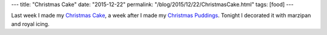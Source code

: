 ---
title: "Christmas Cake"
date: "2015-12-22"
permalink: "/blog/2015/12/22/ChristmasCake.html"
tags: [food]
---



.. image:: https://scontent-sea1-1.xx.fbcdn.net/hphotos-xpf1/v/t1.0-9/10406464_10156310167435405_7190191491654924308_n.jpg?oh=406830778238ff2b290ad1005953bf34&oe=56D392CC
    :alt: Marzipan on the Christmas Cake
    :target: /blog/2007/01/05/ChristmasCake.html

.. image:: https://scontent-sea1-1.xx.fbcdn.net/hphotos-xlf1/v/t1.0-9/12373190_10156310167480405_1864261752356980433_n.jpg?oh=20450337077da46028ab87531dedd12b&oe=572128C1
    :alt: Royal Icing on the Christmas Cake
    :target: /blog/2007/01/05/ChristmasCake.html

Last week I made my `Christmas Cake`_,
a week after I made my `Christmas Puddings`_.
Tonight I decorated it with marzipan and royal icing.

.. _Christmas Cake:
    /blog/2007/01/05/ChristmasCake.html
.. _Christmas Puddings:
    /blog/2015/12/06/ChristmasPudding.html

.. _permalink:
    /blog/2015/12/22/ChristmasCake.html
